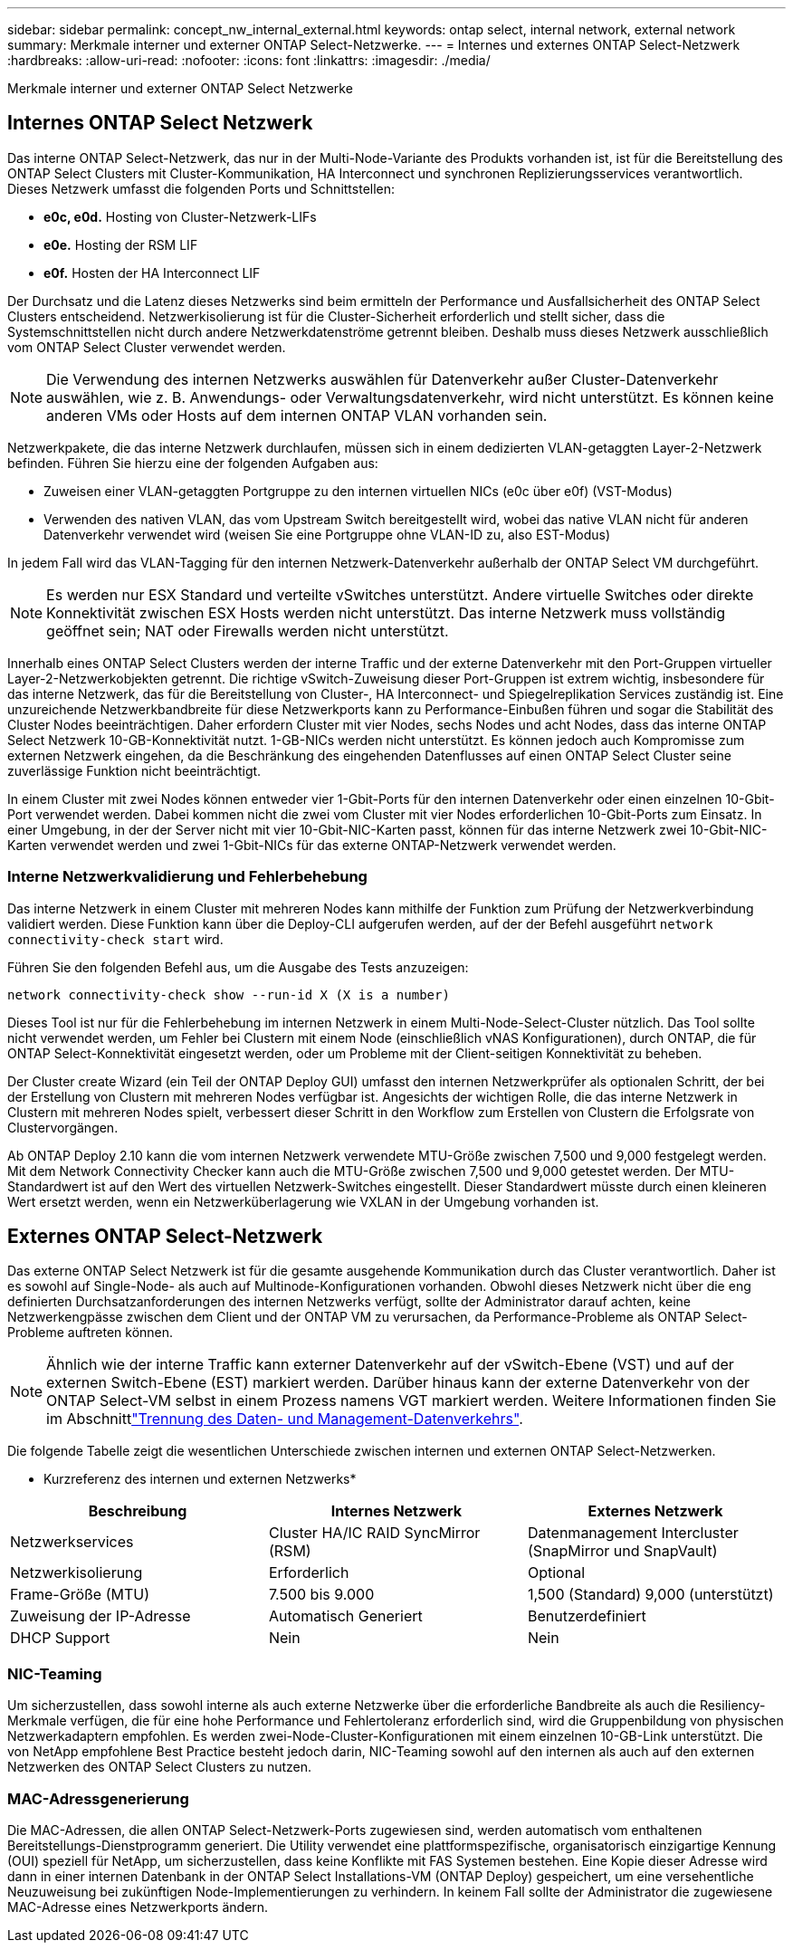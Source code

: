 ---
sidebar: sidebar 
permalink: concept_nw_internal_external.html 
keywords: ontap select, internal network, external network 
summary: Merkmale interner und externer ONTAP Select-Netzwerke. 
---
= Internes und externes ONTAP Select-Netzwerk
:hardbreaks:
:allow-uri-read: 
:nofooter: 
:icons: font
:linkattrs: 
:imagesdir: ./media/


[role="lead"]
Merkmale interner und externer ONTAP Select Netzwerke



== Internes ONTAP Select Netzwerk

Das interne ONTAP Select-Netzwerk, das nur in der Multi-Node-Variante des Produkts vorhanden ist, ist für die Bereitstellung des ONTAP Select Clusters mit Cluster-Kommunikation, HA Interconnect und synchronen Replizierungsservices verantwortlich. Dieses Netzwerk umfasst die folgenden Ports und Schnittstellen:

* *e0c, e0d.* Hosting von Cluster-Netzwerk-LIFs
* *e0e.* Hosting der RSM LIF
* *e0f.* Hosten der HA Interconnect LIF


Der Durchsatz und die Latenz dieses Netzwerks sind beim ermitteln der Performance und Ausfallsicherheit des ONTAP Select Clusters entscheidend. Netzwerkisolierung ist für die Cluster-Sicherheit erforderlich und stellt sicher, dass die Systemschnittstellen nicht durch andere Netzwerkdatenströme getrennt bleiben. Deshalb muss dieses Netzwerk ausschließlich vom ONTAP Select Cluster verwendet werden.


NOTE: Die Verwendung des internen Netzwerks auswählen für Datenverkehr außer Cluster-Datenverkehr auswählen, wie z. B. Anwendungs- oder Verwaltungsdatenverkehr, wird nicht unterstützt. Es können keine anderen VMs oder Hosts auf dem internen ONTAP VLAN vorhanden sein.

Netzwerkpakete, die das interne Netzwerk durchlaufen, müssen sich in einem dedizierten VLAN-getaggten Layer-2-Netzwerk befinden. Führen Sie hierzu eine der folgenden Aufgaben aus:

* Zuweisen einer VLAN-getaggten Portgruppe zu den internen virtuellen NICs (e0c über e0f) (VST-Modus)
* Verwenden des nativen VLAN, das vom Upstream Switch bereitgestellt wird, wobei das native VLAN nicht für anderen Datenverkehr verwendet wird (weisen Sie eine Portgruppe ohne VLAN-ID zu, also EST-Modus)


In jedem Fall wird das VLAN-Tagging für den internen Netzwerk-Datenverkehr außerhalb der ONTAP Select VM durchgeführt.


NOTE: Es werden nur ESX Standard und verteilte vSwitches unterstützt. Andere virtuelle Switches oder direkte Konnektivität zwischen ESX Hosts werden nicht unterstützt. Das interne Netzwerk muss vollständig geöffnet sein; NAT oder Firewalls werden nicht unterstützt.

Innerhalb eines ONTAP Select Clusters werden der interne Traffic und der externe Datenverkehr mit den Port-Gruppen virtueller Layer-2-Netzwerkobjekten getrennt. Die richtige vSwitch-Zuweisung dieser Port-Gruppen ist extrem wichtig, insbesondere für das interne Netzwerk, das für die Bereitstellung von Cluster-, HA Interconnect- und Spiegelreplikation Services zuständig ist. Eine unzureichende Netzwerkbandbreite für diese Netzwerkports kann zu Performance-Einbußen führen und sogar die Stabilität des Cluster Nodes beeinträchtigen. Daher erfordern Cluster mit vier Nodes, sechs Nodes und acht Nodes, dass das interne ONTAP Select Netzwerk 10-GB-Konnektivität nutzt. 1-GB-NICs werden nicht unterstützt. Es können jedoch auch Kompromisse zum externen Netzwerk eingehen, da die Beschränkung des eingehenden Datenflusses auf einen ONTAP Select Cluster seine zuverlässige Funktion nicht beeinträchtigt.

In einem Cluster mit zwei Nodes können entweder vier 1-Gbit-Ports für den internen Datenverkehr oder einen einzelnen 10-Gbit-Port verwendet werden. Dabei kommen nicht die zwei vom Cluster mit vier Nodes erforderlichen 10-Gbit-Ports zum Einsatz. In einer Umgebung, in der der Server nicht mit vier 10-Gbit-NIC-Karten passt, können für das interne Netzwerk zwei 10-Gbit-NIC-Karten verwendet werden und zwei 1-Gbit-NICs für das externe ONTAP-Netzwerk verwendet werden.



=== Interne Netzwerkvalidierung und Fehlerbehebung

Das interne Netzwerk in einem Cluster mit mehreren Nodes kann mithilfe der Funktion zum Prüfung der Netzwerkverbindung validiert werden. Diese Funktion kann über die Deploy-CLI aufgerufen werden, auf der der Befehl ausgeführt `network connectivity-check start` wird.

Führen Sie den folgenden Befehl aus, um die Ausgabe des Tests anzuzeigen:

[listing]
----
network connectivity-check show --run-id X (X is a number)
----
Dieses Tool ist nur für die Fehlerbehebung im internen Netzwerk in einem Multi-Node-Select-Cluster nützlich. Das Tool sollte nicht verwendet werden, um Fehler bei Clustern mit einem Node (einschließlich vNAS Konfigurationen), durch ONTAP, die für ONTAP Select-Konnektivität eingesetzt werden, oder um Probleme mit der Client-seitigen Konnektivität zu beheben.

Der Cluster create Wizard (ein Teil der ONTAP Deploy GUI) umfasst den internen Netzwerkprüfer als optionalen Schritt, der bei der Erstellung von Clustern mit mehreren Nodes verfügbar ist. Angesichts der wichtigen Rolle, die das interne Netzwerk in Clustern mit mehreren Nodes spielt, verbessert dieser Schritt in den Workflow zum Erstellen von Clustern die Erfolgsrate von Clustervorgängen.

Ab ONTAP Deploy 2.10 kann die vom internen Netzwerk verwendete MTU-Größe zwischen 7,500 und 9,000 festgelegt werden. Mit dem Network Connectivity Checker kann auch die MTU-Größe zwischen 7,500 und 9,000 getestet werden. Der MTU-Standardwert ist auf den Wert des virtuellen Netzwerk-Switches eingestellt. Dieser Standardwert müsste durch einen kleineren Wert ersetzt werden, wenn ein Netzwerküberlagerung wie VXLAN in der Umgebung vorhanden ist.



== Externes ONTAP Select-Netzwerk

Das externe ONTAP Select Netzwerk ist für die gesamte ausgehende Kommunikation durch das Cluster verantwortlich. Daher ist es sowohl auf Single-Node- als auch auf Multinode-Konfigurationen vorhanden. Obwohl dieses Netzwerk nicht über die eng definierten Durchsatzanforderungen des internen Netzwerks verfügt, sollte der Administrator darauf achten, keine Netzwerkengpässe zwischen dem Client und der ONTAP VM zu verursachen, da Performance-Probleme als ONTAP Select-Probleme auftreten können.


NOTE: Ähnlich wie der interne Traffic kann externer Datenverkehr auf der vSwitch-Ebene (VST) und auf der externen Switch-Ebene (EST) markiert werden. Darüber hinaus kann der externe Datenverkehr von der ONTAP Select-VM selbst in einem Prozess namens VGT markiert werden. Weitere Informationen finden Sie im Abschnittlink:concept_nw_data_mgmt_separation.html["Trennung des Daten- und Management-Datenverkehrs"].

Die folgende Tabelle zeigt die wesentlichen Unterschiede zwischen internen und externen ONTAP Select-Netzwerken.

* Kurzreferenz des internen und externen Netzwerks*

[cols="3*"]
|===
| Beschreibung | Internes Netzwerk | Externes Netzwerk 


| Netzwerkservices | Cluster HA/IC RAID SyncMirror (RSM) | Datenmanagement Intercluster (SnapMirror und SnapVault) 


| Netzwerkisolierung | Erforderlich | Optional 


| Frame-Größe (MTU) | 7.500 bis 9.000 | 1,500 (Standard) 9,000 (unterstützt) 


| Zuweisung der IP-Adresse | Automatisch Generiert | Benutzerdefiniert 


| DHCP Support | Nein | Nein 
|===


=== NIC-Teaming

Um sicherzustellen, dass sowohl interne als auch externe Netzwerke über die erforderliche Bandbreite als auch die Resiliency-Merkmale verfügen, die für eine hohe Performance und Fehlertoleranz erforderlich sind, wird die Gruppenbildung von physischen Netzwerkadaptern empfohlen. Es werden zwei-Node-Cluster-Konfigurationen mit einem einzelnen 10-GB-Link unterstützt. Die von NetApp empfohlene Best Practice besteht jedoch darin, NIC-Teaming sowohl auf den internen als auch auf den externen Netzwerken des ONTAP Select Clusters zu nutzen.



=== MAC-Adressgenerierung

Die MAC-Adressen, die allen ONTAP Select-Netzwerk-Ports zugewiesen sind, werden automatisch vom enthaltenen Bereitstellungs-Dienstprogramm generiert. Die Utility verwendet eine plattformspezifische, organisatorisch einzigartige Kennung (OUI) speziell für NetApp, um sicherzustellen, dass keine Konflikte mit FAS Systemen bestehen. Eine Kopie dieser Adresse wird dann in einer internen Datenbank in der ONTAP Select Installations-VM (ONTAP Deploy) gespeichert, um eine versehentliche Neuzuweisung bei zukünftigen Node-Implementierungen zu verhindern. In keinem Fall sollte der Administrator die zugewiesene MAC-Adresse eines Netzwerkports ändern.
